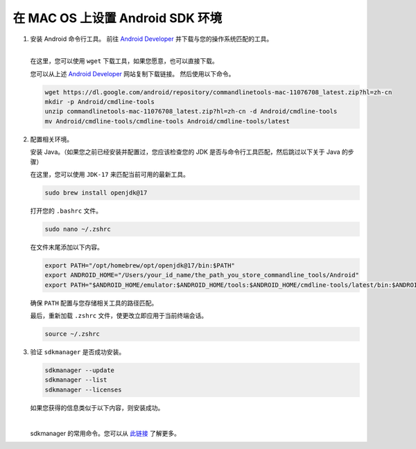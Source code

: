 在 MAC OS 上设置 Android SDK 环境
========================================================

1. 安装 Android 命令行工具。
   前往 `Android Developer <https://developer.android.com/studio>`_ 并下载与您的操作系统匹配的工具。

   .. image::  ../../../images/android-command-line-tool.png
       :align: center

   |

   | 在这里，您可以使用 ``wget`` 下载工具，如果您愿意，也可以直接下载。

   您可以从上述 `Android Developer <https://developer.android.com/studio>`_ 网站复制下载链接。
   然后使用以下命令。

   .. code-block:: bash

       wget https://dl.google.com/android/repository/commandlinetools-mac-11076708_latest.zip?hl=zh-cn
       mkdir -p Android/cmdline-tools
       unzip commandlinetools-mac-11076708_latest.zip?hl=zh-cn -d Android/cmdline-tools
       mv Android/cmdline-tools/cmdline-tools Android/cmdline-tools/latest

2. 配置相关环境。

   安装 Java。（如果您之前已经安装并配置过，您应该检查您的 JDK 是否与命令行工具匹配，然后跳过以下关于 Java 的步骤）

   | 在这里，您可以使用 ``JDK-17`` 来匹配当前可用的最新工具。

   .. code-block:: bash

       sudo brew install openjdk@17

   打开您的 ``.bashrc`` 文件。

   .. code-block:: bash

       sudo nano ~/.zshrc

   在文件末尾添加以下内容。

   .. code-block:: bash

       export PATH="/opt/homebrew/opt/openjdk@17/bin:$PATH"
       export ANDROID_HOME="/Users/your_id_name/the_path_you_store_commandline_tools/Android"
       export PATH="$ANDROID_HOME/emulator:$ANDROID_HOME/tools:$ANDROID_HOME/cmdline-tools/latest/bin:$ANDROID_HOME/tools/bin:$ANDROID_HOME/cmdline-tools/latest:$ANDROID_HOME/platform-tools:$PATH"

   | 确保 ``PATH`` 配置与您存储相关工具的路径匹配。

   最后，重新加载 ``.zshrc`` 文件，使更改立即应用于当前终端会话。

   .. code-block:: bash

       source ~/.zshrc

3. 验证 ``sdkmanager`` 是否成功安装。

   .. code-block:: bash

       sdkmanager --update
       sdkmanager --list
       sdkmanager --licenses

   如果您获得的信息类似于以下内容，则安装成功。

   .. image::  ../../../images/sdkmanager-licenses.png
       :align: center

   |

   sdkmanager 的常用命令。您可以从 `此链接 <https://developer.android.com/tools/sdkmanager>`_ 了解更多。
